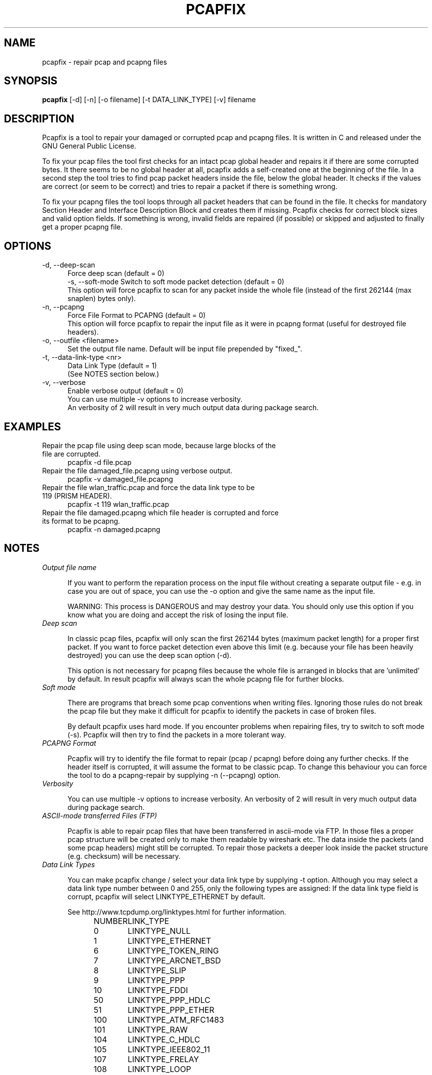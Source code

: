 .TH PCAPFIX 1 "03 JUL 2021"

.SH "NAME"
pcapfix \- repair pcap and pcapng files

.SH "SYNOPSIS"
\fBpcapfix\fP [\-d] [\-n] [\-o filename] [\-t DATA_LINK_TYPE] [\-v] filename

.SH "DESCRIPTION"
Pcapfix is a tool to repair your damaged or corrupted pcap and pcapng files. It is written in C and released under the GNU General Public License.

To fix your pcap files the tool first checks for an intact pcap global header and repairs it if there are some corrupted bytes. It there seems to be no global header at all, pcapfix adds a self-created one at the beginning of the file. In a second step the tool tries to find pcap packet headers inside the file, below the global header. It checks if the values are correct (or seem to be correct) and tries to repair a packet if there is something wrong.

To fix your pcapng files the tool loops through all packet headers that can be found in the file. It checks for mandatory Section Header and Interface Description Block and creates them if missing. Pcapfix checks for correct block sizes and valid option fields. If something is wrong, invalid fields are repaired (if possible) or skipped and adjusted to finally get a proper pcapng file.

.SH "OPTIONS"
.TP 5
\-d, \-\-deep\-scan
Force deep scan (default = 0)
.br
\-s, \-\-soft\-mode
Switch to soft mode packet detection (default = 0)
.br
This option will force pcapfix to scan for any packet inside the whole file (instead of the first 262144 (max snaplen) bytes only).
.TP
\-n, \-\-pcapng
Force File Format to PCAPNG (default = 0)
.br
This option will force pcapfix to repair the input file as it were in pcapng format (useful for destroyed file headers).
.TP
\-o, \-\-outfile <filename>
Set the output file name. Default will be input file prepended by "fixed_".
.TP
\-t, \-\-data\-link\-type <nr>
Data Link Type (default = 1)
.br
(See NOTES section below.)
.TP
\-v, \-\-verbose
Enable verbose output (default = 0)
.br
You can use multiple \-v options to increase verbosity.
.br
An verbosity of 2 will result in very much output data during package search.

.SH "EXAMPLES"
.TP 5
Repair the pcap file using deep scan mode, because large blocks of the file are corrupted.
pcapfix \-d file.pcap
.TP
Repair the file damaged_file.pcapng using verbose output.
pcapfix \-v damaged_file.pcapng
.TP
Repair the file wlan_traffic.pcap and force the data link type to be 119 (PRISM HEADER).
pcapfix \-t 119 wlan_traffic.pcap
.TP
Repair the file damaged.pcapng which file header is corrupted and force its format to be pcapng.
pcapfix \-n damaged.pcapng

.SH "NOTES"
.TP 5
\fIOutput file name\fP

If you want to perform the reparation process on the input file without creating a separate output file - e.g. in case you are out of space, you can use the -o option and give the same name as the input file.

WARNING: This process is DANGEROUS and may destroy your data. You should only use this option if you know what you are doing and accept the risk of losing the input file.

.TP
\fIDeep scan\fP

In classic pcap files, pcapfix will only scan the first 262144 bytes (maximum packet length) for a proper first packet. If you want to force packet detection even above this limit (e.g. because your file has been heavily destroyed) you can use the deep scan option (\-d).

This option is not necessary for pcapng files because the whole file is arranged in blocks that are 'unlimited' by default. In result pcapfix will always scan the whole pcapng file for further blocks.

.TP
\fISoft mode\fP

There are programs that breach some pcap conventions when writing files. Ignoring those rules do not break the pcap file but they make it difficult for pcapfix to identify the packets in case of broken files.

By default pcapfix uses hard mode. If you encounter problems when repairing files, try to switch to soft mode (-s). Pcapfix will then try to find the packets in a more tolerant way.

.TP
\fIPCAPNG Format\fP

Pcapfix will try to identify the file format to repair (pcap / pcapng) before doing any further checks. If the header itself is corrupted, it will assume the format to be classic pcap. To change this behaviour you can force the tool to do a pcapng-repair by supplying \-n (\-\-pcapng) option.

.TP
\fIVerbosity\fP

You can use multiple \-v options to increase verbosity. An verbosity of 2 will result in very much output data during package search.

.TP
\fIASCII-mode transferred Files (FTP)\fP

Pcapfix is able to repair pcap files that have been transferred in ascii-mode via FTP. In those files a proper pcap structure will be created only to make them readable by wireshark etc. The data inside the packets (and some pcap headers) might still be corrupted. To repair those packets a deeper look inside the packet structure (e.g. checksum) will be necessary.

.TP
\fIData Link Types\fP

You can make pcapfix change / select your data link type by supplying \-t option. Although you may select a data link type number between 0 and 255, only the following types are assigned: If the data link type field is corrupt, pcapfix will select LINKTYPE_ETHERNET by default.

See http://www.tcpdump.org/linktypes.html for further information.

NUMBER	LINK_TYPE

0	LINKTYPE_NULL
.br
1	LINKTYPE_ETHERNET
.br
6	LINKTYPE_TOKEN_RING
.br
7	LINKTYPE_ARCNET_BSD
.br
8	LINKTYPE_SLIP
.br
9	LINKTYPE_PPP
.br
10	LINKTYPE_FDDI
.br
50	LINKTYPE_PPP_HDLC
.br
51	LINKTYPE_PPP_ETHER
.br
100	LINKTYPE_ATM_RFC1483
.br
101	LINKTYPE_RAW
.br
104	LINKTYPE_C_HDLC
.br
105	LINKTYPE_IEEE802_11
.br
107	LINKTYPE_FRELAY
.br
108	LINKTYPE_LOOP
.br
113	LINKTYPE_LINUX_SLL
.br
114	LINKTYPE_LTALK
.br
117	LINKTYPE_PFLOG
.br
119	LINKTYPE_PRISM_HEADER
.br
122	LINKTYPE_IP_OVER_FC
.br
123	LINKTYPE_SUNATM
.br
127	LINKTYPE_IEEE802_11_RADIO
.br
129	LINKTYPE_ARCNET_LINUX
.br
138	LINKTYPE_APPLE_IP_OVER_IEEE1394
.br
139	LINKTYPE_MTP2_WITH_PHDR
.br
140	LINKTYPE_MTP2
.br
141	LINKTYPE_MTP3
.br
142	LINKTYPE_SCCP
.br
143	LINKTYPE_DOCSIS
.br
144	LINKTYPE_LINUX_IRDA
.br
147-162	LINKTYPE_USER0-LINKTYPE-USER15
.br
163	LINKTYPE_IEEE802_11_RADIO_AVS
.br
166	LINKTYPE_PPP_PPPD
.br
169	LINKTYPE_GPRS_LLC
.br
177	LINKTYPE_LINUX_LAPD
.br
187	LINKTYPE_BLUETOOTH_HCI_H4
.br
189	LINKTYPE_USB_LINUX
.br
192	LINKTYPE_PPI
.br
195	LINKTYPE_IEEE802_15_4
.br
196	LINKTYPE_SITA
.br
197	LINKTYPE_ERF
.br
201	LINKTYPE_BLUETOOTH_HCI_H4_WITH_PHDR
.br
202	LINKTYPE_AX25_KISS
.br
203	LINKTYPE_LAPD
.br
204	LINKTYPE_PPP_WITH_DIR
.br
205	LINKTYPE_C_HDLC_WITH_DIR
.br
206	LINKTYPE_FRELAY_WITH_DIR
.br
209	LINKTYPE_IPMB_LINUX
.br
215	LINKTYPE_IEEE802_15_4_NONASK_PHY
.br
220	LINKTYPE_USB_LINUX_MMAPPED
.br
224	LINKTYPE_FC_2
.br
225	LINKTYPE_FC_2_WITH_FRAME_DELIMS
.br
226	LINKTYPE_IPNET
.br
227	LINKTYPE_CAN_SOCKETCAN
.br
228	LINKTYPE_IPV4
.br
229	LINKTYPE_IPV6
.br
230	LINKTYPE_IEEE802_15_4_NOFCS
.br
231	LINKTYPE_DBUS
.br
235	LINKTYPE_DVB_CI
.br
236	LINKTYPE_MUX27010
.br
237	LINKTYPE_STANAG_5066_D_PDU
.br
239	LINKTYPE_NFLOG
.br
240	LINKTYPE_NETANALYZER
.br
241	LINKTYPE_NETANALYZER_TRANSPARENT
.br
242	LINKTYPE_IPOIB
.br
243	LINKTYPE_MPEG_2_TS
.br
244	LINKTYPE_NG40
.br
245	LINKTYPE_NFC_LLCP

.SH "DEVELOPMENT"
This tool is still under development! Please send any further wishes, feature requests or problems in compiling and execution to ruport@f00l.de. Additionally You may send me pcap/pcapng files that could not be repaired too in order to improve pcapfix and get your file repaired.

For further information visit the pcapfix homepage at http://f00l.de/pcapfix/.

.SH "MESSAGES AND EXIT CODES"
 1	, file was corrupted and has been repaired
.br
 0	, file is proper; nothing to repair
.br
\-1	, invalid options / parameters given
.br
\-2	, cannot open input file for reading
.br
\-3	, cannot open output file for writing
.br
\-4	, input file is empty
.br
\-5	, input file is too small
.br
\-6	, file type not supported
.br
\-11	, not a pcap/pcapng file
.br
\-12	, unable to repair the file
.br
\-13	, EOF while reading input file
.br
\-255	, unknown error

.SH "HISTORY"
.TP 5
1.1.7 - 03.07.2021
* fixed security issues
.TP
1.1.6 - 13.06.2021
* added security boundary checks in pcapng format
.TP
1.1.5 - 05.04.2021
* snaplen checks are only performed in soft mode now
.br
* fixed repairs for dlt 195 (ieee 802.15.4 with fcs)
.br
* fixed (binary) file repair bug under Microsoft Windows
.br
* improved compiling on all platforms (thanks to mdeweerd)
.TP
1.1.4 - 22.01.2019
* added support for extended pcap file format (kuznetzov)
.br
* fixed dtl 113 (linux cooked) handling (thanks to Andre Luyer)
.br
* improved hard and soft mode checks for younger/older packets
.br
* minor fixes and improvements
.TP
1.1.3 - 04.09.2018
* implemtented soft mode (for plausibility checks)
.TP
1.1.2 - 16.07.2018
* fixed cross compiling (thanks to Helmut Grohne)
.br
* increased maximum snap length to 262144
.TP
1.1.1 - 25.12.2017
* added write buffers and support to perform repair process without creation of a separate output file
.br
* fixed another MacOS build problem
.br
* fixed minor bugs
.TP
1.1.0 - 31.08.2013
* added checks for valid pcapng format (epb)
.br
* added \-\-outfile parameter to chose fixed file name
.br
* improved pcapng packet alignment (pb, spb, nrb)
.br
* improved pcapng option fields handling
.br
* improved status and verbosity outputs
.br
* fixed reparation bugs with swapped pcap files
.br
* fixed MacOS compile problem
.br
* fixed windows output file name extension missing
.br
* fixed many minor bugs
.TP
1.0.2 - 18.02.2013
* added support for files larger than 2GB on 32bit systems
.TP
1.0.1 - 03.11.2013
* added reparation block type id zero (pcapng)
.br
* added reparation of capture length inside EPB (pcapng)
.br
* set data link type to ethernet on missing header (pcap)
.br
* changed missing pcap header threshold             
.br
* fixed minor bugs
.TP
1.0.0 - 12.10.2013
* added pcapng support
.br
* added nanoseconds support (Issue #1)
.br
* improved console output
.br
* minor bugs fixed
.TP
0.7.3 - 16.06.2013
* added snoop file detection
.br
* added large file support on 32bit architectures
.br
* improved missing header detection
.br
* fixed compiling errors on hurd and kfreebsd architectures
.br
* fixed minor bugs
.TP
0.7.2 - 30.03.2013
* compiles on Apple systems properly now
.br
* fixed problems installing man-pages (on some systems)
.TP
0.7.1 - 03.01.2013
* REALLY fixed file pointer exception on windows64 systems
.br
* updated man-page
.TP
0.7 - 18.10.2012
* added support for swapped (big endian) pcap files
.br
* compiles on OpenBSD properly now
.br
* fixed file pointer exception on windows64 systems
.br
* fixed detection bug when corrupted packet is larger than 65536 bytes
.br
* fixed minimal packet limit to cope with wlan traffic
.TP
0.6 - 20.05.2012
* added deep scan option (\-d) to force packet detection inside the whole file
.br
* detects ascii-corruption in pcap header (unix->win)
.br
* improved global header and packet checks (0 <= usec <= 1000000)
.br
* repair files that first packet is entirely corrupted
.br
* repair oversized packets
.br
* improved last packet mismatch correction
.br
* fixed reading packets over EOF
.TP
0.5 - 05.05.2012
* repair files that packets were not saved chronologically
.br
* detect and repair overlapping packets
.br
* detect and repair cut-off pcap files
.br
* detect and repair ascii-mode transferred pcap files (pcap headers only!)
.br
* added progress bar
.br
* added man-page
.TP
0.4 - 27.04.2012
* completely redesigned packet detection algorithm (replaced bottom-up-recovery with brute-force-packet-guessing)
.br
* improved detection rate by additional plausibility checks
.br
* increased speed when repairing large pcap files
.TP
0.3 - 31.03.2012
* when recovering packets size will be checked to be smaller than 65536
.br
* added recognition when a file does not seem to be a pcap file at all
.br
* compiles on windows systems properly now (tested with dev-cpp)
.br
* added option to manually select data link type
.TP
0.2 - 11.03.2012
* pcapfix compiles on 64bit systems correctly now
.br
* fixed segfault when no filename was given
.br
* fixed (input) file not found bug on directory differ
.br
* added recognition of other data link types beside ethernet in global header
.br
* added source code documentation
.TP
0.1 - 01.03.2012
* this is the first version, everything has changed thou :-)

.SH "COPYRIGHT"
Copyright (c) 2012-2021 Robert Krause

Pcapfix is free software: you can redistribute it and/or modify it under the terms of the GNU General Public License as published by the Free Software Foundation, either version 3 of the License, or any later version.

Pcapfix is distributed in the hope that it will be useful, but WITHOUT ANY WARRANTY; without even the implied warranty of MERCHANTABILITY or FITNESS FOR A PARTICULAR PURPOSE. See the GNU General Public License for more details.
.SH "AUTHOR"
Written by Robert Krause <ruport@f00l.de>.
